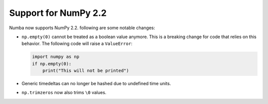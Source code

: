 Support for NumPy 2.2
=====================

Numba now supports NumPy 2.2. following are some notable changes:

- ``np.empty(0)`` cannot be treated as a boolean value anymore. This is a
  breaking change for code that relies on this behavior. The following code
  will raise a ``ValueError``:

  .. code-block:: python

      import numpy as np
      if np.empty(0):
          print("This will not be printed")

- Generic timedeltas can no longer be hashed due to undefined time units.

- ``np.trimzeros`` now also trims ``\0`` values.
